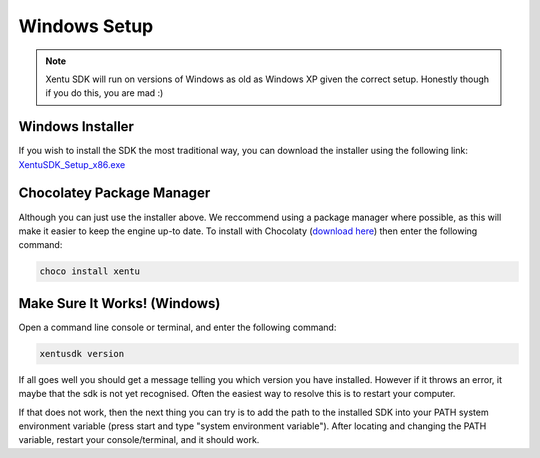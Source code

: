 =============
Windows Setup
=============


.. note::
	Xentu SDK will run on versions of Windows as old as Windows XP given the correct
	setup. Honestly though if you do this, you are mad :)



.. _windows-setup-standard:

Windows Installer
-----------------

If you wish to install the SDK the most traditional way, you can download the
installer using the following link: `XentuSDK_Setup_x86.exe <//downloads.xentu.net/latest/x86/XentuSDK_Setup_x86.exe>`_

.. _windows-setup-choco:

Chocolatey Package Manager
--------------------------

Although you can just use the installer above. We reccommend using a package
manager where possible, as this will make it easier to keep the engine up-to
date. To install with Chocolaty (`download here <https://chocolatey.org/>`_)
then enter the following command:

.. code-block:: shell

    choco install xentu

.. _windows-setup-troubleshooting:

Make Sure It Works! (Windows)
-----------------------------

Open a command line console or terminal, and enter the following command:

.. code-block:: shell

    xentusdk version

If all goes well you should get a message telling you which version you have
installed. However if it throws an error, it maybe that the sdk is not yet
recognised. Often the easiest way to resolve this is to restart your computer.

If that does not work, then the next thing you can try is to add the path to the
installed SDK into your PATH system environment variable (press start and type 
"system environment variable"). After locating and changing the PATH variable,
restart your console/terminal, and it should work.
